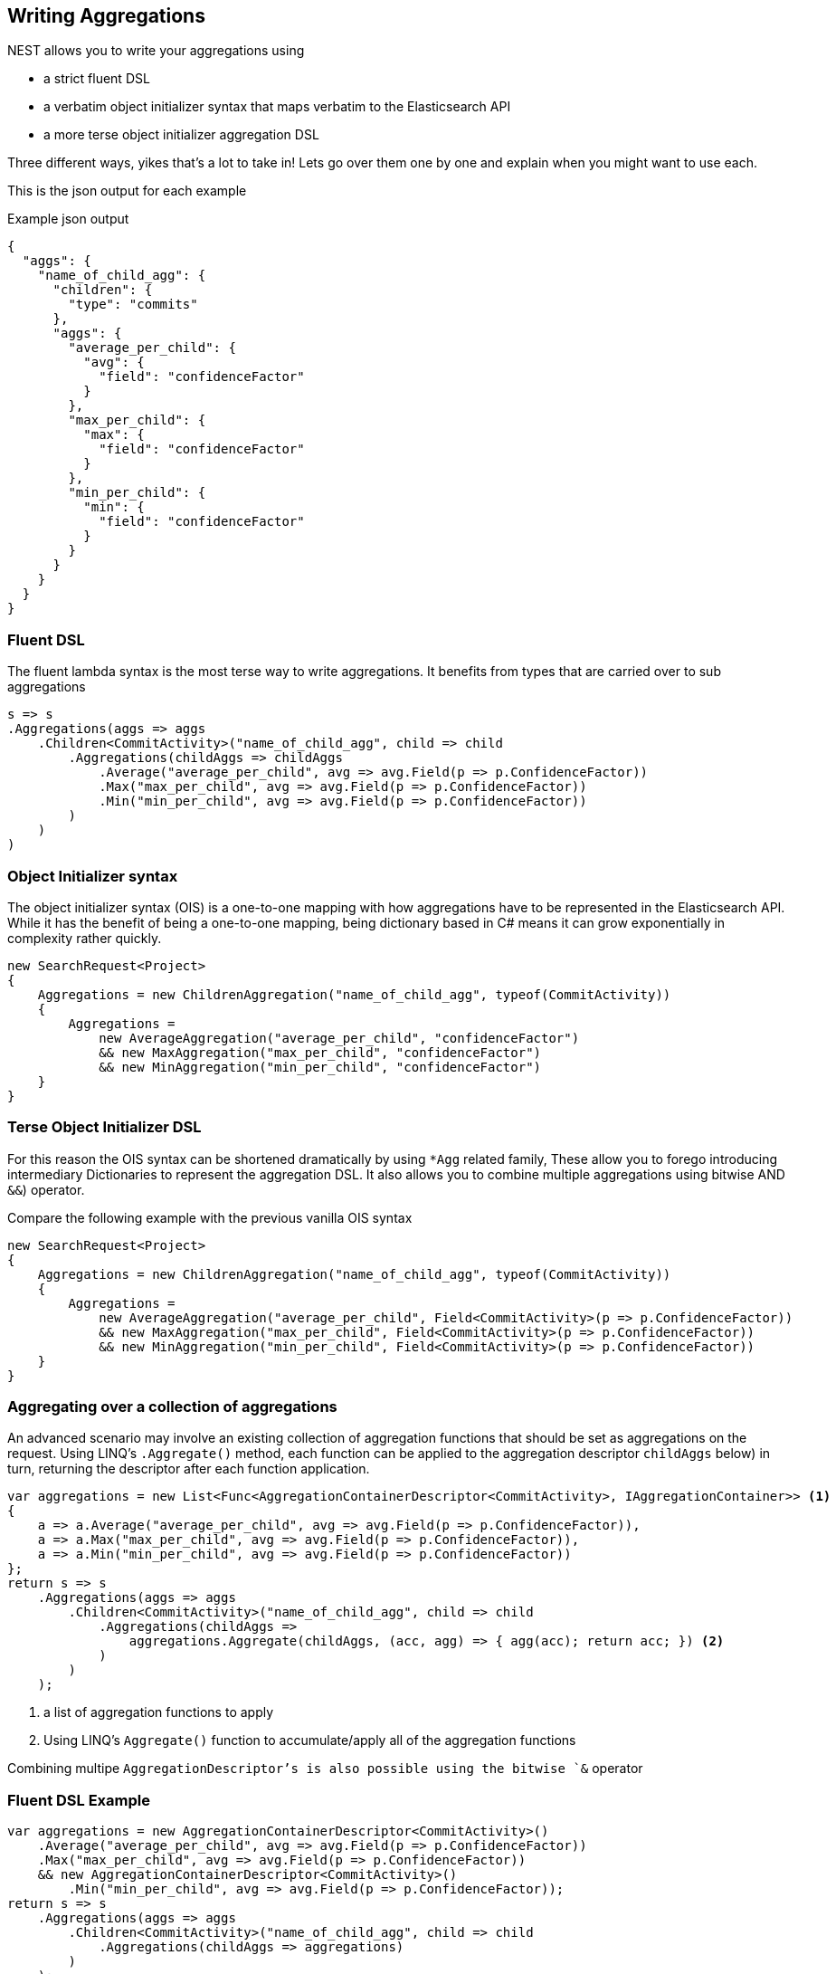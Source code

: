 :ref_current: https://www.elastic.co/guide/en/elasticsearch/reference/2.3

:github: https://github.com/elastic/elasticsearch-net

:nuget: https://www.nuget.org/packages

////
IMPORTANT NOTE
==============
This file has been generated from https://github.com/elastic/elasticsearch-net/tree/2.x/src/Tests/Aggregations/WritingAggregations.doc.cs. 
If you wish to submit a PR for any spelling mistakes, typos or grammatical errors for this file,
please modify the original csharp file found at the link and submit the PR with that change. Thanks!
////

[[writing-aggregations]]
== Writing Aggregations

NEST allows you to write your aggregations using

* a strict fluent DSL

* a verbatim object initializer syntax that maps verbatim to the Elasticsearch API

* a more terse object initializer aggregation DSL

Three different ways, yikes that's a lot to take in! Lets go over them one by one and explain when you might
want to use each.

This is the json output for each example

[source,javascript]
.Example json output
----
{
  "aggs": {
    "name_of_child_agg": {
      "children": {
        "type": "commits"
      },
      "aggs": {
        "average_per_child": {
          "avg": {
            "field": "confidenceFactor"
          }
        },
        "max_per_child": {
          "max": {
            "field": "confidenceFactor"
          }
        },
        "min_per_child": {
          "min": {
            "field": "confidenceFactor"
          }
        }
      }
    }
  }
}
----

=== Fluent DSL

The fluent lambda syntax is the most terse way to write aggregations.
It benefits from types that are carried over to sub aggregations

[source,csharp]
----
s => s
.Aggregations(aggs => aggs
    .Children<CommitActivity>("name_of_child_agg", child => child
        .Aggregations(childAggs => childAggs
            .Average("average_per_child", avg => avg.Field(p => p.ConfidenceFactor))
            .Max("max_per_child", avg => avg.Field(p => p.ConfidenceFactor))
            .Min("min_per_child", avg => avg.Field(p => p.ConfidenceFactor))
        )
    )
)
----

=== Object Initializer syntax

The object initializer syntax (OIS) is a one-to-one mapping with how aggregations
have to be represented in the Elasticsearch API. While it has the benefit of being a one-to-one
mapping, being dictionary based in C# means it can grow exponentially in complexity rather quickly.

[source,csharp]
----
new SearchRequest<Project>
{
    Aggregations = new ChildrenAggregation("name_of_child_agg", typeof(CommitActivity))
    {
        Aggregations =
            new AverageAggregation("average_per_child", "confidenceFactor")
            && new MaxAggregation("max_per_child", "confidenceFactor")
            && new MinAggregation("min_per_child", "confidenceFactor")
    }
}
----

=== Terse Object Initializer DSL

For this reason the OIS syntax can be shortened dramatically by using `*Agg` related family,
These allow you to forego introducing intermediary Dictionaries to represent the aggregation DSL.
It also allows you to combine multiple aggregations using bitwise AND `&&`) operator.

Compare the following example with the previous vanilla OIS syntax

[source,csharp]
----
new SearchRequest<Project>
{
    Aggregations = new ChildrenAggregation("name_of_child_agg", typeof(CommitActivity))
    {
        Aggregations =
            new AverageAggregation("average_per_child", Field<CommitActivity>(p => p.ConfidenceFactor))
            && new MaxAggregation("max_per_child", Field<CommitActivity>(p => p.ConfidenceFactor))
            && new MinAggregation("min_per_child", Field<CommitActivity>(p => p.ConfidenceFactor))
    }
}
----

=== Aggregating over a collection of aggregations

An advanced scenario may involve an existing collection of aggregation functions that should be set as aggregations
on the request. Using LINQ's `.Aggregate()` method, each function can be applied to the aggregation descriptor
`childAggs` below) in turn, returning the descriptor after each function application.

[source,csharp]
----
var aggregations = new List<Func<AggregationContainerDescriptor<CommitActivity>, IAggregationContainer>> <1>
{
    a => a.Average("average_per_child", avg => avg.Field(p => p.ConfidenceFactor)),
    a => a.Max("max_per_child", avg => avg.Field(p => p.ConfidenceFactor)),
    a => a.Min("min_per_child", avg => avg.Field(p => p.ConfidenceFactor))
};
return s => s
    .Aggregations(aggs => aggs
        .Children<CommitActivity>("name_of_child_agg", child => child
            .Aggregations(childAggs =>
                aggregations.Aggregate(childAggs, (acc, agg) => { agg(acc); return acc; }) <2>
            )
        )
    );
----
<1> a list of aggregation functions to apply
<2> Using LINQ's `Aggregate()` function to accumulate/apply all of the aggregation functions

Combining multipe `AggregationDescriptor`'s is also possible using the bitwise `&` operator

=== Fluent DSL Example

[source,csharp]
----
var aggregations = new AggregationContainerDescriptor<CommitActivity>()
    .Average("average_per_child", avg => avg.Field(p => p.ConfidenceFactor))
    .Max("max_per_child", avg => avg.Field(p => p.ConfidenceFactor))
    && new AggregationContainerDescriptor<CommitActivity>()
        .Min("min_per_child", avg => avg.Field(p => p.ConfidenceFactor));
return s => s
    .Aggregations(aggs => aggs
        .Children<CommitActivity>("name_of_child_agg", child => child
            .Aggregations(childAggs => aggregations)
        )
    );
----

[[aggs-vs-aggregations]]
=== Aggs vs. Aggregations

The response exposes both `.Aggregations` and `.Aggs` properties for handling aggregations. Why two properties you ask?
Well, the former is a dictionary of aggregation names to `IAggregate` types, a common interface for
aggregation responses (termed __Aggregates__ in NEST), and the latter is a convenience helper to get the right type
of aggregation response out of the dictionary based on a key name.

This is better illustrated with an example

Let's imagine we make the following request. 

[source,csharp]
----
s => s
.Aggregations(aggs => aggs
    .Children<CommitActivity>("name_of_child_agg", child => child
        .Aggregations(childAggs => childAggs
            .Average("average_per_child", avg => avg.Field(p => p.ConfidenceFactor))
            .Max("max_per_child", avg => avg.Field(p => p.ConfidenceFactor))
            .Min("min_per_child", avg => avg.Field(p => p.ConfidenceFactor))
        )
    )
)
----

=== Aggs usage

Now, using `.Aggs`, we can easily get the `Children` aggregation response out and from that,
the `Average` and `Max` sub aggregations.

[source,csharp]
----
response.IsValid.Should().BeTrue();

var childAggregation = response.Aggs.Children("name_of_child_agg");

var averagePerChild = childAggregation.Average("average_per_child");

averagePerChild.Should().NotBeNull(); <1>

var maxPerChild = childAggregation.Max("max_per_child");

maxPerChild.Should().NotBeNull(); <2>
----
<1> Do something with the average per child. Here we just assert it's not null
<2> Do something with the max per child. Here we just assert it's not null

